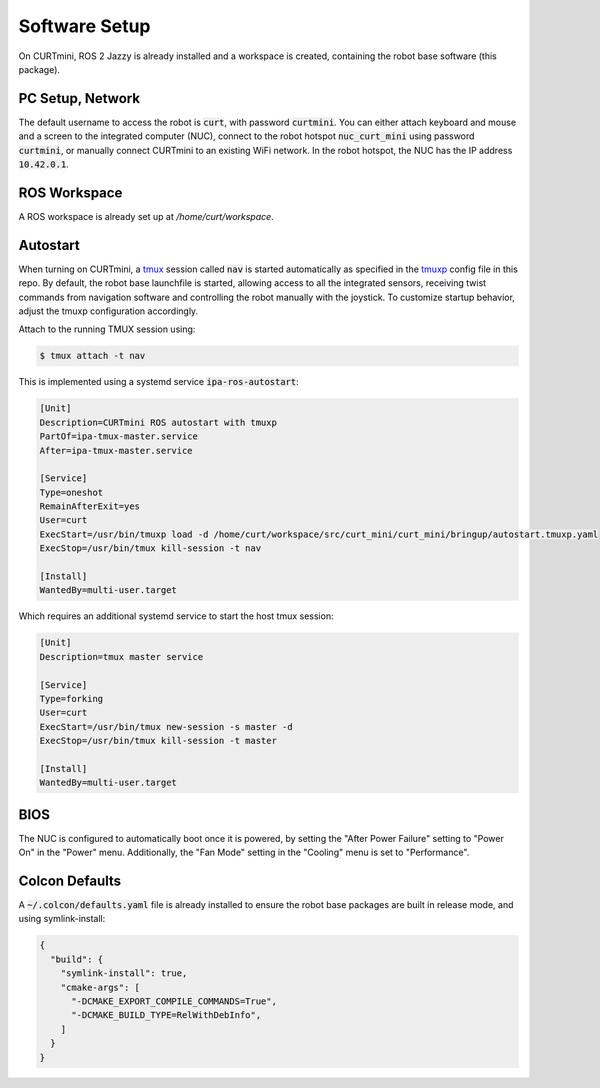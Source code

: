 ##############
Software Setup
##############

On CURTmini, ROS 2 Jazzy is already installed and a workspace is created, containing the robot base software (this package).

*****************
PC Setup, Network
*****************

The default username to access the robot is :code:`curt`, with password :code:`curtmini`.
You can either attach keyboard and mouse and a screen to the integrated computer (NUC), connect to the robot hotspot :code:`nuc_curt_mini` using password :code:`curtmini`, or manually connect CURTmini to an existing WiFi network.
In the robot hotspot, the NUC has the IP address :code:`10.42.0.1`.

*************
ROS Workspace
*************

A ROS workspace is already set up at `/home/curt/workspace`.

*********
Autostart
*********

When turning on CURTmini, a `tmux`_ session called :code:`nav` is started automatically as specified in the `tmuxp`_ config file in this repo.
By default, the robot base launchfile is started, allowing access to all the integrated sensors, receiving twist commands from navigation software and controlling the robot manually with the joystick.
To customize startup behavior, adjust the tmuxp configuration accordingly.

Attach to the running TMUX session using:

.. code-block:: console

    $ tmux attach -t nav

.. _`tmux`: https://github.com/tmux/tmux/wiki
.. _`tmuxp`: https://github.com/tmux-python/tmuxp

This is implemented using a systemd service :code:`ipa-ros-autostart`:

.. code-block:: ini

    [Unit]
    Description=CURTmini ROS autostart with tmuxp
    PartOf=ipa-tmux-master.service
    After=ipa-tmux-master.service

    [Service]
    Type=oneshot
    RemainAfterExit=yes
    User=curt
    ExecStart=/usr/bin/tmuxp load -d /home/curt/workspace/src/curt_mini/curt_mini/bringup/autostart.tmuxp.yaml
    ExecStop=/usr/bin/tmux kill-session -t nav

    [Install]
    WantedBy=multi-user.target

Which requires an additional systemd service to start the host tmux session:

.. code-block:: ini

    [Unit]
    Description=tmux master service

    [Service]
    Type=forking
    User=curt
    ExecStart=/usr/bin/tmux new-session -s master -d
    ExecStop=/usr/bin/tmux kill-session -t master

    [Install]
    WantedBy=multi-user.target

****
BIOS
****
The NUC is configured to automatically boot once it is powered, by setting the "After Power Failure" setting to "Power On" in the "Power" menu.
Additionally, the "Fan Mode" setting in the "Cooling" menu is set to "Performance".

***************
Colcon Defaults
***************

A :code:`~/.colcon/defaults.yaml` file is already installed to ensure the robot base packages are built in release mode, and using symlink-install:

.. code:: yaml

    {
      "build": {
        "symlink-install": true,
        "cmake-args": [
          "-DCMAKE_EXPORT_COMPILE_COMMANDS=True",
          "-DCMAKE_BUILD_TYPE=RelWithDebInfo",
        ]
      }
    }
